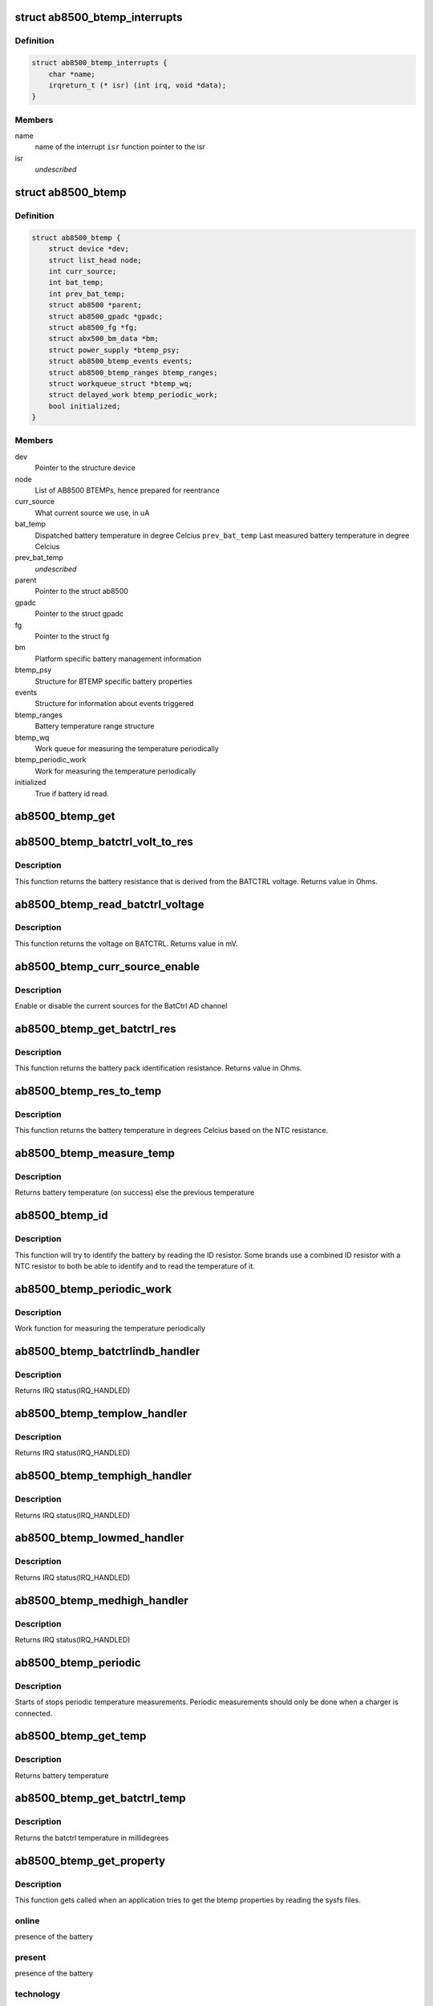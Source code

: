 .. -*- coding: utf-8; mode: rst -*-
.. src-file: drivers/power/ab8500_btemp.c

.. _`ab8500_btemp_interrupts`:

struct ab8500_btemp_interrupts
==============================

.. c:type:: struct ab8500_btemp_interrupts

    ab8500 interrupts

.. _`ab8500_btemp_interrupts.definition`:

Definition
----------

.. code-block:: c

    struct ab8500_btemp_interrupts {
        char *name;
        irqreturn_t (* isr) (int irq, void *data);
    }

.. _`ab8500_btemp_interrupts.members`:

Members
-------

name
    name of the interrupt
    \ ``isr``\          function pointer to the isr

isr
    *undescribed*

.. _`ab8500_btemp`:

struct ab8500_btemp
===================

.. c:type:: struct ab8500_btemp

    ab8500 BTEMP device information

.. _`ab8500_btemp.definition`:

Definition
----------

.. code-block:: c

    struct ab8500_btemp {
        struct device *dev;
        struct list_head node;
        int curr_source;
        int bat_temp;
        int prev_bat_temp;
        struct ab8500 *parent;
        struct ab8500_gpadc *gpadc;
        struct ab8500_fg *fg;
        struct abx500_bm_data *bm;
        struct power_supply *btemp_psy;
        struct ab8500_btemp_events events;
        struct ab8500_btemp_ranges btemp_ranges;
        struct workqueue_struct *btemp_wq;
        struct delayed_work btemp_periodic_work;
        bool initialized;
    }

.. _`ab8500_btemp.members`:

Members
-------

dev
    Pointer to the structure device

node
    List of AB8500 BTEMPs, hence prepared for reentrance

curr_source
    What current source we use, in uA

bat_temp
    Dispatched battery temperature in degree Celcius
    \ ``prev_bat_temp``\        Last measured battery temperature in degree Celcius

prev_bat_temp
    *undescribed*

parent
    Pointer to the struct ab8500

gpadc
    Pointer to the struct gpadc

fg
    Pointer to the struct fg

bm
    Platform specific battery management information

btemp_psy
    Structure for BTEMP specific battery properties

events
    Structure for information about events triggered

btemp_ranges
    Battery temperature range structure

btemp_wq
    Work queue for measuring the temperature periodically

btemp_periodic_work
    Work for measuring the temperature periodically

initialized
    True if battery id read.

.. _`ab8500_btemp_get`:

ab8500_btemp_get
================

.. c:function:: struct ab8500_btemp *ab8500_btemp_get( void)

    returns a reference to the primary AB8500 BTEMP (i.e. the first BTEMP in the instance list)

    :param  void:
        no arguments

.. _`ab8500_btemp_batctrl_volt_to_res`:

ab8500_btemp_batctrl_volt_to_res
================================

.. c:function:: int ab8500_btemp_batctrl_volt_to_res(struct ab8500_btemp *di, int v_batctrl, int inst_curr)

    convert batctrl voltage to resistance

    :param struct ab8500_btemp \*di:
        pointer to the ab8500_btemp structure

    :param int v_batctrl:
        measured batctrl voltage

    :param int inst_curr:
        measured instant current

.. _`ab8500_btemp_batctrl_volt_to_res.description`:

Description
-----------

This function returns the battery resistance that is
derived from the BATCTRL voltage.
Returns value in Ohms.

.. _`ab8500_btemp_read_batctrl_voltage`:

ab8500_btemp_read_batctrl_voltage
=================================

.. c:function:: int ab8500_btemp_read_batctrl_voltage(struct ab8500_btemp *di)

    measure batctrl voltage

    :param struct ab8500_btemp \*di:
        pointer to the ab8500_btemp structure

.. _`ab8500_btemp_read_batctrl_voltage.description`:

Description
-----------

This function returns the voltage on BATCTRL. Returns value in mV.

.. _`ab8500_btemp_curr_source_enable`:

ab8500_btemp_curr_source_enable
===============================

.. c:function:: int ab8500_btemp_curr_source_enable(struct ab8500_btemp *di, bool enable)

    enable/disable batctrl current source

    :param struct ab8500_btemp \*di:
        pointer to the ab8500_btemp structure

    :param bool enable:
        enable or disable the current source

.. _`ab8500_btemp_curr_source_enable.description`:

Description
-----------

Enable or disable the current sources for the BatCtrl AD channel

.. _`ab8500_btemp_get_batctrl_res`:

ab8500_btemp_get_batctrl_res
============================

.. c:function:: int ab8500_btemp_get_batctrl_res(struct ab8500_btemp *di)

    get battery resistance

    :param struct ab8500_btemp \*di:
        pointer to the ab8500_btemp structure

.. _`ab8500_btemp_get_batctrl_res.description`:

Description
-----------

This function returns the battery pack identification resistance.
Returns value in Ohms.

.. _`ab8500_btemp_res_to_temp`:

ab8500_btemp_res_to_temp
========================

.. c:function:: int ab8500_btemp_res_to_temp(struct ab8500_btemp *di, const struct abx500_res_to_temp *tbl, int tbl_size, int res)

    resistance to temperature

    :param struct ab8500_btemp \*di:
        pointer to the ab8500_btemp structure

    :param const struct abx500_res_to_temp \*tbl:
        pointer to the resiatance to temperature table

    :param int tbl_size:
        size of the resistance to temperature table

    :param int res:
        resistance to calculate the temperature from

.. _`ab8500_btemp_res_to_temp.description`:

Description
-----------

This function returns the battery temperature in degrees Celcius
based on the NTC resistance.

.. _`ab8500_btemp_measure_temp`:

ab8500_btemp_measure_temp
=========================

.. c:function:: int ab8500_btemp_measure_temp(struct ab8500_btemp *di)

    measure battery temperature

    :param struct ab8500_btemp \*di:
        pointer to the ab8500_btemp structure

.. _`ab8500_btemp_measure_temp.description`:

Description
-----------

Returns battery temperature (on success) else the previous temperature

.. _`ab8500_btemp_id`:

ab8500_btemp_id
===============

.. c:function:: int ab8500_btemp_id(struct ab8500_btemp *di)

    Identify the connected battery

    :param struct ab8500_btemp \*di:
        pointer to the ab8500_btemp structure

.. _`ab8500_btemp_id.description`:

Description
-----------

This function will try to identify the battery by reading the ID
resistor. Some brands use a combined ID resistor with a NTC resistor to
both be able to identify and to read the temperature of it.

.. _`ab8500_btemp_periodic_work`:

ab8500_btemp_periodic_work
==========================

.. c:function:: void ab8500_btemp_periodic_work(struct work_struct *work)

    Measuring the temperature periodically

    :param struct work_struct \*work:
        pointer to the work_struct structure

.. _`ab8500_btemp_periodic_work.description`:

Description
-----------

Work function for measuring the temperature periodically

.. _`ab8500_btemp_batctrlindb_handler`:

ab8500_btemp_batctrlindb_handler
================================

.. c:function:: irqreturn_t ab8500_btemp_batctrlindb_handler(int irq, void *_di)

    battery removal detected

    :param int irq:
        interrupt number

    :param void \*_di:
        void pointer that has to address of ab8500_btemp

.. _`ab8500_btemp_batctrlindb_handler.description`:

Description
-----------

Returns IRQ status(IRQ_HANDLED)

.. _`ab8500_btemp_templow_handler`:

ab8500_btemp_templow_handler
============================

.. c:function:: irqreturn_t ab8500_btemp_templow_handler(int irq, void *_di)

    battery temp lower than 10 degrees

    :param int irq:
        interrupt number

    :param void \*_di:
        void pointer that has to address of ab8500_btemp

.. _`ab8500_btemp_templow_handler.description`:

Description
-----------

Returns IRQ status(IRQ_HANDLED)

.. _`ab8500_btemp_temphigh_handler`:

ab8500_btemp_temphigh_handler
=============================

.. c:function:: irqreturn_t ab8500_btemp_temphigh_handler(int irq, void *_di)

    battery temp higher than max temp

    :param int irq:
        interrupt number

    :param void \*_di:
        void pointer that has to address of ab8500_btemp

.. _`ab8500_btemp_temphigh_handler.description`:

Description
-----------

Returns IRQ status(IRQ_HANDLED)

.. _`ab8500_btemp_lowmed_handler`:

ab8500_btemp_lowmed_handler
===========================

.. c:function:: irqreturn_t ab8500_btemp_lowmed_handler(int irq, void *_di)

    battery temp between low and medium

    :param int irq:
        interrupt number

    :param void \*_di:
        void pointer that has to address of ab8500_btemp

.. _`ab8500_btemp_lowmed_handler.description`:

Description
-----------

Returns IRQ status(IRQ_HANDLED)

.. _`ab8500_btemp_medhigh_handler`:

ab8500_btemp_medhigh_handler
============================

.. c:function:: irqreturn_t ab8500_btemp_medhigh_handler(int irq, void *_di)

    battery temp between medium and high

    :param int irq:
        interrupt number

    :param void \*_di:
        void pointer that has to address of ab8500_btemp

.. _`ab8500_btemp_medhigh_handler.description`:

Description
-----------

Returns IRQ status(IRQ_HANDLED)

.. _`ab8500_btemp_periodic`:

ab8500_btemp_periodic
=====================

.. c:function:: void ab8500_btemp_periodic(struct ab8500_btemp *di, bool enable)

    Periodic temperature measurements

    :param struct ab8500_btemp \*di:
        pointer to the ab8500_btemp structure

    :param bool enable:
        enable or disable periodic temperature measurements

.. _`ab8500_btemp_periodic.description`:

Description
-----------

Starts of stops periodic temperature measurements. Periodic measurements
should only be done when a charger is connected.

.. _`ab8500_btemp_get_temp`:

ab8500_btemp_get_temp
=====================

.. c:function:: int ab8500_btemp_get_temp(struct ab8500_btemp *di)

    get battery temperature

    :param struct ab8500_btemp \*di:
        pointer to the ab8500_btemp structure

.. _`ab8500_btemp_get_temp.description`:

Description
-----------

Returns battery temperature

.. _`ab8500_btemp_get_batctrl_temp`:

ab8500_btemp_get_batctrl_temp
=============================

.. c:function:: int ab8500_btemp_get_batctrl_temp(struct ab8500_btemp *btemp)

    get the temperature

    :param struct ab8500_btemp \*btemp:
        pointer to the btemp structure

.. _`ab8500_btemp_get_batctrl_temp.description`:

Description
-----------

Returns the batctrl temperature in millidegrees

.. _`ab8500_btemp_get_property`:

ab8500_btemp_get_property
=========================

.. c:function:: int ab8500_btemp_get_property(struct power_supply *psy, enum power_supply_property psp, union power_supply_propval *val)

    get the btemp properties

    :param struct power_supply \*psy:
        pointer to the power_supply structure

    :param enum power_supply_property psp:
        pointer to the power_supply_property structure

    :param union power_supply_propval \*val:
        pointer to the power_supply_propval union

.. _`ab8500_btemp_get_property.description`:

Description
-----------

This function gets called when an application tries to get the btemp
properties by reading the sysfs files.

.. _`ab8500_btemp_get_property.online`:

online
------

presence of the battery

.. _`ab8500_btemp_get_property.present`:

present
-------

presence of the battery

.. _`ab8500_btemp_get_property.technology`:

technology
----------

battery technology

.. _`ab8500_btemp_get_property.temp`:

temp
----

battery temperature
Returns error code in case of failure else 0(on success)

.. _`ab8500_btemp_external_power_changed`:

ab8500_btemp_external_power_changed
===================================

.. c:function:: void ab8500_btemp_external_power_changed(struct power_supply *psy)

    callback for power supply changes

    :param struct power_supply \*psy:
        pointer to the structure power_supply

.. _`ab8500_btemp_external_power_changed.description`:

Description
-----------

This function is pointing to the function pointer external_power_changed
of the structure power_supply.
This function gets executed when there is a change in the external power
supply to the btemp.

.. This file was automatic generated / don't edit.

